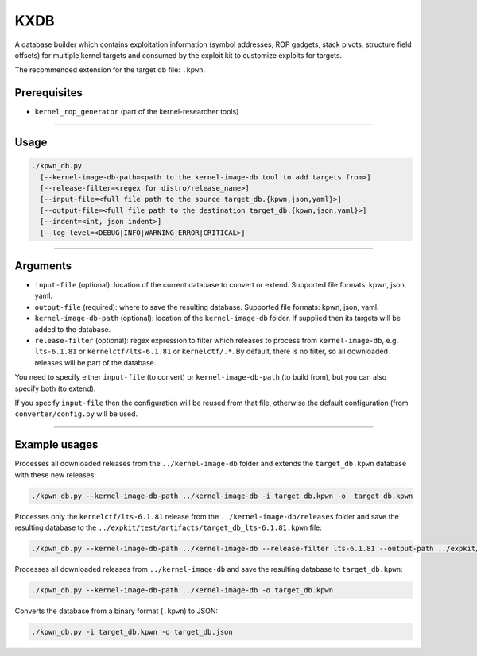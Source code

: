 KXDB
=============

A database builder which contains exploitation information (symbol addresses, ROP gadgets, stack pivots, structure field offsets) for multiple kernel targets and consumed by the exploit kit to customize exploits for targets.

The recommended extension for the target db file: ``.kpwn``.

Prerequisites
--------------

* ``kernel_rop_generator`` (part of the kernel-researcher tools)
----

Usage
------

.. code-block:: none

    ./kpwn_db.py
      [--kernel-image-db-path=<path to the kernel-image-db tool to add targets from>]
      [--release-filter=<regex for distro/release_name>]
      [--input-file=<full file path to the source target_db.{kpwn,json,yaml}>]
      [--output-file=<full file path to the destination target_db.{kpwn,json,yaml}>]
      [--indent=<int, json indent>]
      [--log-level=<DEBUG|INFO|WARNING|ERROR|CRITICAL>]

-----

Arguments
----------

* ``input-file`` (optional): location of the current database to convert or extend. Supported file formats: kpwn, json, yaml.

* ``output-file`` (required): where to save the resulting database. Supported file formats: kpwn, json, yaml.

* ``kernel-image-db-path`` (optional): location of the ``kernel-image-db`` folder. If supplied then its targets will be added to the database.

* ``release-filter`` (optional): regex expression to filter which releases to process from ``kernel-image-db``, e.g. ``lts-6.1.81`` or ``kernelctf/lts-6.1.81`` or ``kernelctf/.*``. By default, there is no filter, so all downloaded releases will be part of the database.

You need to specify either ``input-file`` (to convert) or ``kernel-image-db-path`` (to build from), but you can also specify both (to extend).

If you specify ``input-file`` then the configuration will be reused from that file, otherwise the default configuration (from ``converter/config.py`` will be used.

-----

Example usages
---------------

Processes all downloaded releases from the ``../kernel-image-db`` folder and extends the ``target_db.kpwn`` database with these new releases:

.. code-block:: none

    ./kpwn_db.py --kernel-image-db-path ../kernel-image-db -i target_db.kpwn -o  target_db.kpwn

Processes only the ``kernelctf/lts-6.1.81`` release from the ``../kernel-image-db/releases`` folder and save the resulting database to the ``../expkit/test/artifacts/target_db_lts-6.1.81.kpwn`` file:

.. code-block:: none

    ./kpwn_db.py --kernel-image-db-path ../kernel-image-db --release-filter lts-6.1.81 --output-path ../expkit/test/artifacts/target_db_lts-6.1.81.kpwn


Processes all downloaded releases from ``../kernel-image-db`` and save the resulting database to ``target_db.kpwn``:

.. code-block:: none

    ./kpwn_db.py --kernel-image-db-path ../kernel-image-db -o target_db.kpwn

Converts the database from a binary format (``.kpwn``) to JSON:

.. code-block:: none

    ./kpwn_db.py -i target_db.kpwn -o target_db.json
